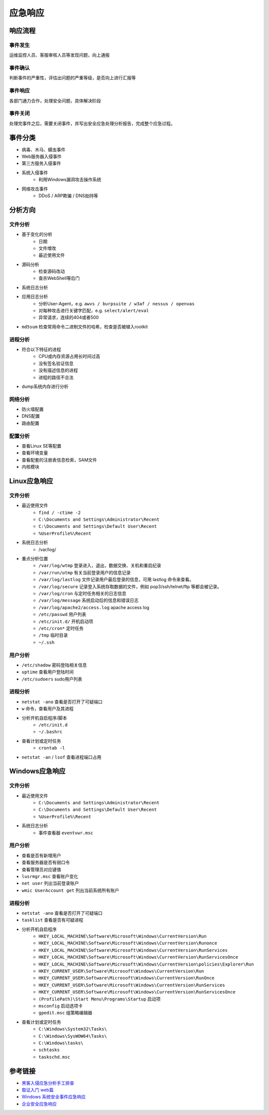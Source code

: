 应急响应
========================================

响应流程
----------------------------------------

事件发生
~~~~~~~~~~~~~~~~~~~~~~~~~~~~~~~~~~~~~~~~
运维监控人员、客服审核人员等发现问题，向上通报

事件确认
~~~~~~~~~~~~~~~~~~~~~~~~~~~~~~~~~~~~~~~~
判断事件的严重性，评估出问题的严重等级，是否向上进行汇报等

事件响应
~~~~~~~~~~~~~~~~~~~~~~~~~~~~~~~~~~~~~~~~
各部门通力合作，处理安全问题，具体解决阶段

事件关闭
~~~~~~~~~~~~~~~~~~~~~~~~~~~~~~~~~~~~~~~~
处理完事件之后，需要关闭事件，并写出安全应急处理分析报告，完成整个应急过程。

事件分类
----------------------------------------
- 病毒、木马、蠕虫事件
- Web服务器入侵事件
- 第三方服务入侵事件
- 系统入侵事件
    - 利用Windows漏洞攻击操作系统
- 网络攻击事件
    - DDoS / ARP欺骗 / DNS劫持等

分析方向
----------------------------------------

文件分析
~~~~~~~~~~~~~~~~~~~~~~~~~~~~~~~~~~~~~~~~
- 基于变化的分析
    - 日期
    - 文件增改
    - 最近使用文件 
- 源码分析
    - 检查源码改动
    - 查杀WebShell等后门
- 系统日志分析
- 应用日志分析
    - 分析User-Agent，e.g. ``awvs / burpsuite / w3af / nessus / openvas``
    - 对每种攻击进行关键字匹配，e.g. ``select/alert/eval``
    - 异常请求，连续的404或者500
- ``md5sum`` 检查常用命令二进制文件的哈希，检查是否被植入rootkit

进程分析
~~~~~~~~~~~~~~~~~~~~~~~~~~~~~~~~~~~~~~~~
- 符合以下特征的进程
    - CPU或内存资源占用长时间过高
    - 没有签名验证信息
    - 没有描述信息的进程
    - 进程的路径不合法
- dump系统内存进行分析

网络分析
~~~~~~~~~~~~~~~~~~~~~~~~~~~~~~~~~~~~~~~~
- 防火墙配置
- DNS配置
- 路由配置

配置分析
~~~~~~~~~~~~~~~~~~~~~~~~~~~~~~~~~~~~~~~~
- 查看Linux SE等配置
- 查看环境变量
- 查看配套的注册表信息检索，SAM文件
- 内核模块

Linux应急响应
----------------------------------------

文件分析
~~~~~~~~~~~~~~~~~~~~~~~~~~~~~~~~~~~~~~~~
- 最近使用文件 
    - ``find / -ctime -2``
    - ``C:\Documents and Settings\Administrator\Recent``
    - ``C:\Documents and Settings\Default User\Recent``
    - ``%UserProfile%\Recent``
- 系统日志分析
    - /var/log/
- 重点分析位置
    - ``/var/log/wtmp`` 登录进入，退出，数据交换、关机和重启纪录
    - ``/var/run/utmp`` 有关当前登录用户的信息记录
    - ``/var/log/lastlog`` 文件记录用户最后登录的信息，可用 lastlog 命令来查看。
    - ``/var/log/secure`` 记录登入系统存取数据的文件，例如 pop3/ssh/telnet/ftp 等都会被记录。
    - ``/var/log/cron`` 与定时任务相关的日志信息
    - ``/var/log/message`` 系统启动后的信息和错误日志
    - ``/var/log/apache2/access.log`` apache access log
    - ``/etc/passwd`` 用户列表
    - ``/etc/init.d/`` 开机启动项
    - ``/etc/cron*`` 定时任务
    - ``/tmp`` 临时目录
    - ``~/.ssh``

用户分析
~~~~~~~~~~~~~~~~~~~~~~~~~~~~~~~~~~~~~~~~
- ``/etc/shadow`` 密码登陆相关信息
- ``uptime`` 查看用户登陆时间
- ``/etc/sudoers`` sudo用户列表

进程分析
~~~~~~~~~~~~~~~~~~~~~~~~~~~~~~~~~~~~~~~~
- ``netstat -ano`` 查看是否打开了可疑端口
- ``w`` 命令，查看用户及其进程
- 分析开机自启程序/脚本
    - ``/etc/init.d``
    - ``~/.bashrc``
- 查看计划或定时任务
    - ``crontab -l``
- ``netstat -an`` / ``lsof`` 查看进程端口占用

Windows应急响应
----------------------------------------

文件分析
~~~~~~~~~~~~~~~~~~~~~~~~~~~~~~~~~~~~~~~~
- 最近使用文件 
    - ``C:\Documents and Settings\Administrator\Recent``
    - ``C:\Documents and Settings\Default User\Recent``
    - ``%UserProfile%\Recent``
- 系统日志分析
    - 事件查看器 ``eventvwr.msc``

用户分析
~~~~~~~~~~~~~~~~~~~~~~~~~~~~~~~~~~~~~~~~
- 查看是否有新增用户
- 查看服务器是否有弱口令
- 查看管理员对应键值
- ``lusrmgr.msc`` 查看账户变化
- ``net user`` 列出当前登录账户
- ``wmic UserAccount get`` 列出当前系统所有账户

进程分析
~~~~~~~~~~~~~~~~~~~~~~~~~~~~~~~~~~~~~~~~
- ``netstat -ano`` 查看是否打开了可疑端口
- ``tasklist`` 查看是否有可疑进程
- 分析开机自启程序
    - ``HKEY_LOCAL_MACHINE\Software\Microsoft\Windows\CurrentVersion\Run``
    - ``HKEY_LOCAL_MACHINE\Software\Microsoft\Windows\CurrentVersion\Runonce``
    - ``HKEY_LOCAL_MACHINE\Software\Microsoft\Windows\CurrentVersion\RunServices``
    - ``HKEY_LOCAL_MACHINE\Software\Microsoft\Windows\CurrentVersion\RunServicesOnce``
    - ``HKEY_LOCAL_MACHINE\Software\Microsoft\Windows\CurrentVersion\policies\Explorer\Run``
    - ``HKEY_CURRENT_USER\Software\Microsoft\Windows\CurrentVersion\Run``
    - ``HKEY_CURRENT_USER\Software\Microsoft\Windows\CurrentVersion\RunOnce``
    - ``HKEY_CURRENT_USER\Software\Microsoft\Windows\CurrentVersion\RunServices``
    - ``HKEY_CURRENT_USER\Software\Microsoft\Windows\CurrentVersion\RunServicesOnce``
    - ``(ProfilePath)\Start Menu\Programs\Startup`` 启动项
    - ``msconfig`` 启动选项卡
    - ``gpedit.msc`` 组策略编辑器
- 查看计划或定时任务
    - ``C:\Windows\System32\Tasks\``
    - ``C:\Windows\SysWOW64\Tasks\``
    - ``C:\Windows\tasks\``
    - ``schtasks``
    - ``taskschd.msc``

参考链接
----------------------------------------
- `黑客入侵应急分析手工排查 <https://xz.aliyun.com/t/1140>`_
- `取证入门 web篇 <http://www.freebuf.com/column/147929.html>`_
- `Windows 系统安全事件应急响应  <https://xz.aliyun.com/t/2524>`_
- `企业安全应急响应 <https://xz.aliyun.com/t/1632>`_
